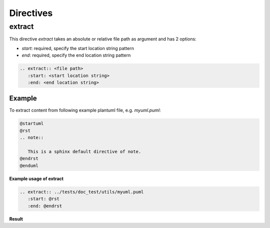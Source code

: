 .. _directives:

Directives
==========

.. _extract:

extract
-------

This directive `extract` takes an absolute or relative file path as argument and has 2 options:

* `start`: required, specify the start location string pattern
* `end`: required, specify the end location string pattern

.. code-block:: rst

   .. extract:: <file path>
      :start: <start location string>
      :end: <end location string>


Example
~~~~~~~

To extract content from following example plantuml file, e.g. `myuml.puml`:

.. code-block:: 

   @startuml
   @rst
   .. note::

      This is a sphinx default directive of note.
   @endrst
   @enduml


**Example usage of extract**

.. code-block:: rst

   .. extract:: ../tests/doc_test/utils/myuml.puml
      :start: @rst
      :end: @endrst

**Result**

.. extract:: ../tests/doc_test/utils/myuml.puml
   :start: @rst
   :end: @endrst

